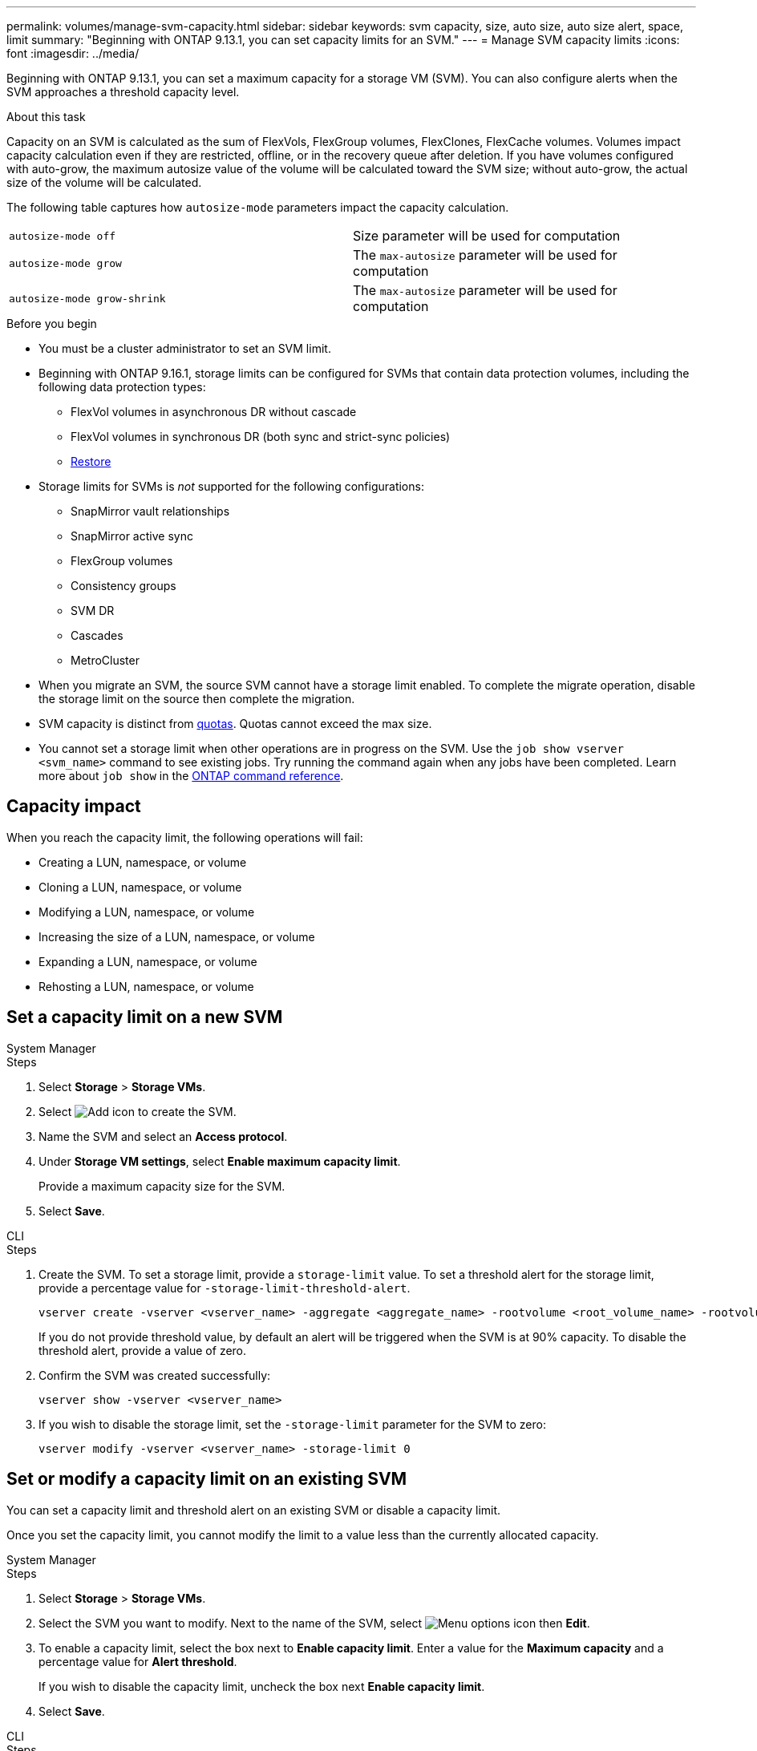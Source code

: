 ---
permalink: volumes/manage-svm-capacity.html
sidebar: sidebar
keywords: svm capacity, size, auto size, auto size alert, space, limit
summary: "Beginning with ONTAP 9.13.1, you can set capacity limits for an SVM."
---
= Manage SVM capacity limits
:icons: font
:imagesdir: ../media/

[.lead]
Beginning with ONTAP 9.13.1, you can set a maximum capacity for a storage VM (SVM). You can also configure alerts when the SVM approaches a threshold capacity level. 

.About this task 

Capacity on an SVM is calculated as the sum of FlexVols, FlexGroup volumes, FlexClones, FlexCache volumes. Volumes impact capacity calculation even if they are restricted, offline, or in the recovery queue after deletion. If you have volumes configured with auto-grow, the maximum autosize value of the volume will be calculated toward the SVM size; without auto-grow, the actual size of the volume will be calculated. 

The following table captures how `autosize-mode` parameters impact the capacity calculation. 

|===
| `autosize-mode off` | Size parameter will be used for computation
| `autosize-mode grow` | The `max-autosize` parameter will be used for computation
| `autosize-mode grow-shrink`| The `max-autosize` parameter will be used for computation
|===

.Before you begin

* You must be a cluster administrator to set an SVM limit. 

* Beginning with ONTAP 9.16.1, storage limits can be configured for SVMs that contain data protection volumes, including the following data protection types:

** FlexVol volumes in asynchronous DR without cascade
** FlexVol volumes in synchronous DR (both sync and strict-sync policies) 
** link:../data-protection/restore-volume-snapvault-backup-task.html[Restore]

* Storage limits for SVMs is _not_ supported for the following configurations:

** SnapMirror vault relationships 
** SnapMirror active sync
** FlexGroup volumes
** Consistency groups 
** SVM DR
** Cascades 
** MetroCluster

* When you migrate an SVM, the source SVM cannot have a storage limit enabled. To complete the migrate operation, disable the storage limit on the source then complete the migration. 

* SVM capacity is distinct from xref:../volumes/quotas-concept.html[quotas]. Quotas cannot exceed the max size. 

* You cannot set a storage limit when other operations are in progress on the SVM. Use the `job show vserver <svm_name>` command to see existing jobs. Try running the command again when any jobs have been completed. Learn more about `job show` in the link:https://docs.netapp.com/us-en/ontap-cli/job-show.html[ONTAP command reference^].

== Capacity impact

When you reach the capacity limit, the following operations will fail: 

* Creating a LUN, namespace, or volume
* Cloning a LUN, namespace, or volume
* Modifying a LUN, namespace, or volume
* Increasing the size of a LUN, namespace, or volume
* Expanding a LUN, namespace, or volume
* Rehosting a LUN, namespace, or volume

== Set a capacity limit on a new SVM

[role="tabbed-block"]
====
.System Manager
--
.Steps
. Select *Storage* > *Storage VMs*.
. Select image:icon_add_blue_bg.gif[Add icon] to create the SVM.
. Name the SVM and select an *Access protocol*.
. Under *Storage VM settings*, select *Enable maximum capacity limit*.
+
Provide a maximum capacity size for the SVM.
. Select *Save*.
--

.CLI
--
.Steps

. Create the SVM. To set a storage limit, provide a `storage-limit` value. To set a threshold alert for the storage limit, provide a percentage value for `-storage-limit-threshold-alert`.
+
[source,cli]
----
vserver create -vserver <vserver_name> -aggregate <aggregate_name> -rootvolume <root_volume_name> -rootvolume-security-style {unix|ntfs|mixed} -storage-limit <value> [GiB|TIB] -storage-limit-threshold-alert <percentage> [-ipspace <IPspace_name>] [-language <language>] [-snapshot-policy <snapshot_policy_name>] [-quota-policy <quota_policy_name>] [-comment <comment>]
----
+
If you do not provide threshold value, by default an alert will be triggered when the SVM is at 90% capacity. To disable the threshold alert, provide a value of zero. 

. Confirm the SVM was created successfully:
+
[source,cli]
----
vserver show -vserver <vserver_name>
----

. If you wish to disable the storage limit, set the `-storage-limit` parameter for the SVM to zero:
+
[source,cli]
----
vserver modify -vserver <vserver_name> -storage-limit 0
----

--
====

== Set or modify a capacity limit on an existing SVM 

You can set a capacity limit and threshold alert on an existing SVM or disable a capacity limit. 

Once you set the capacity limit, you cannot modify the limit to a value less than the currently allocated capacity. 


[role="tabbed-block"]
====
.System Manager
--

.Steps
. Select *Storage* > *Storage VMs*.
. Select the SVM you want to modify. Next to the name of the SVM, select image:icon_kabob.gif[Menu options icon] then *Edit*. 
. To enable a capacity limit, select the box next to *Enable capacity limit*. Enter a value for the *Maximum capacity* and a percentage value for *Alert threshold*.
+
If you wish to disable the capacity limit, uncheck the box next *Enable capacity limit*. 
. Select *Save*.
--

.CLI
--
.Steps

. On the cluster hosting the SVM, issue the `vserver modify` command. Provide a numerical value for `-storage-limit` and a percent value for `-storage-limit-threshold-alert`.
+
[source,cli]
----
vserver modify -vserver <vserver_name> -storage-limit <value> [GiB|TIB] -storage-limit-threshold-alert <percentage>
----
+
If you do not provide a threshold value, you will have a default alert at 90% capacity. To disable the threshold alert, provide a value of zero. 

. If you wish to disable the storage limit, set the `-storage-limit` for the SVM to zero:
+
[source,cli]
----
vserver modify -vserver <vserver_name> -storage-limit 0
----

--
====

== Reaching capacity limits

When you reach the maximum capacity or the alert threshold, you can consult the `vserver.storage.threshold` EMS messages or use the *Insights* page in System Manager to learn about possible actions. Possible resolutions include:

* Editing the SVM maximum capacity limits 
* Purging the volumes recovery queue to free up space
* Delete snapshot to provide space for the volume

.Related information 

* xref:../concepts/capacity-measurements-in-sm-concept.adoc[Capacity measurements in System Manager]
* xref:../task_admin_monitor_capacity_in_sm.html[Monitor cluster, tier, and SVM capacity in System Manager]
* link:https://docs.netapp.com/us-en/ontap-cli/vserver-create.html[vserver create]
* link:https://docs.netapp.com/us-en/ontap-cli/vserver-show.html[vserver show]
* link:https://docs.netapp.com/us-en/ontap-cli/vserver-modify.html[vserver modify]

// 2025 Mar 18, ONTAPDOC-2758
// 2025-Jan-8, ONTAPDOC-2536
// ontapdoc-863, 9 april 2023